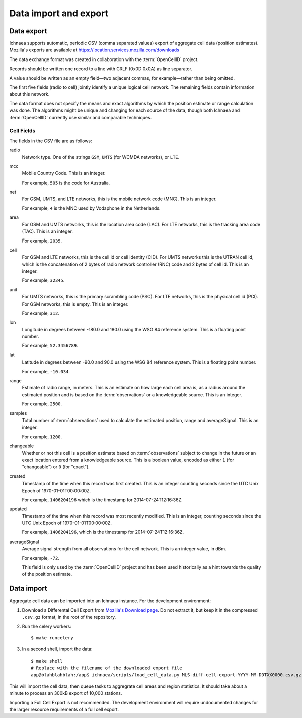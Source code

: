 .. _import_export:

======================
Data import and export
======================

Data export
===========

Ichnaea supports automatic, periodic CSV (comma separated values) export of
aggregate cell data (position estimates). Mozilla's exports are available at
`<https://location.services.mozilla.com/downloads>`_

The data exchange format was created in collaboration with the
:term:`OpenCellID` project.

Records should be written one record to a line with CRLF (0x0D 0x0A)
as line separator.

A value should be written as an empty field—two adjacent commas, for
example—rather than being omitted.

The first five fields (radio to cell) jointly identify a unique logical cell
network. The remaining fields contain information about this network.

The data format does not specify the means and exact algorithms by which the
position estimate or range calculation was done. The algorithms might be
unique and changing for each source of the data, though both Ichnaea and
:term:`OpenCellID` currently use similar and comparable techniques.


Cell Fields
-----------

The fields in the CSV file are as follows:


radio
    Network type. One of the strings ``GSM``, ``UMTS`` (for WCMDA networks), or
    ``LTE``.

mcc
    Mobile Country Code. This is an integer.

    For example, ``505`` is the code for Australia.

net
    For GSM, UMTS, and LTE networks, this is the mobile network code (MNC).
    This is an integer.

    For example, ``4`` is the MNC used by Vodaphone in the Netherlands.

area
    For GSM and UMTS networks, this is the location area code (LAC). For LTE
    networks, this is the tracking area code (TAC). This is an integer.

    For example, ``2035``.

cell
    For GSM and LTE networks, this is the cell id or cell identity (CID).
    For UMTS networks this is the UTRAN cell id, which is the concatenation
    of 2 bytes of radio network controller (RNC) code and 2 bytes of cell id.
    This is an integer.

    For example, ``32345``.

unit
    For UMTS networks, this is the primary scrambling code (PSC). For LTE
    networks, this is the physical cell id (PCI). For GSM networks, this is
    empty. This is an integer.

    For example, ``312``.

lon
    Longitude in degrees between -180.0 and 180.0 using the WSG 84 reference
    system. This is a floating point number.

    For example, ``52.3456789``.

lat
    Latitude in degrees between -90.0 and 90.0 using the WSG 84 reference
    system. This is a floating point number.

    For example, ``-10.034``.

range
    Estimate of radio range, in meters. This is an estimate on how large each
    cell area is, as a radius around the estimated position and is based on
    the :term:`observations` or a knowledgeable source. This is an integer.

    For example, ``2500``.

samples
    Total number of :term:`observations` used to calculate the estimated
    position, range and averageSignal. This is an integer.

    For example, ``1200``.

changeable
    Whether or not this cell is a position estimate based on
    :term:`observations` subject to change in the future or an exact location
    entered from a knowledgeable source. This is a boolean value, encoded as
    either ``1`` (for "changeable") or ``0`` (for "exact").

created
    Timestamp of the time when this record was first created. This is an
    integer counting seconds since the UTC Unix Epoch of 1970-01-01T00:00:00Z.

    For example, ``1406204196`` which is the timestamp for
    2014-07-24T12:16:36Z.

updated
    Timestamp of the time when this record was most recently modified. This is
    an integer, counting seconds since the UTC Unix Epoch of
    1970-01-01T00:00:00Z.

    For example, ``1406204196``, which is the timestamp for
    2014-07-24T12:16:36Z.

averageSignal
    Average signal strength from all observations for the cell network. This
    is an integer value, in dBm.

    For example, ``-72``.

    This field is only used by the :term:`OpenCellID` project and has been used
    historically as a hint towards the quality of the position estimate.


Data import
===========

Aggregate cell data can be imported into an Ichnaea instance.  For the
development environment:

1. Download a Differental Cell Export from `Mozilla's Download page
   <https://location.services.mozilla.com/downloads>`_.  Do not extract it, but
   keep it in the compressed ``.csv.gz`` format, in the root of the repository.

2. Run the celery workers::

    $ make runcelery

3. In a second shell, import the data::

    $ make shell
    # Replace with the filename of the downloaded export file
    app@blahblahblah:/app$ ichnaea/scripts/load_cell_data.py MLS-diff-cell-export-YYYY-MM-DDTXX0000.csv.gz

This will import the cell data, then queue tasks to aggregrate cell areas and
region statistics. It should take about a minute to process an 300kB export of
10,000 stations.

Importing a Full Cell Export is not recommended. The development environment
will require undocumented changes for the larger resource requirements of a
full cell export.
